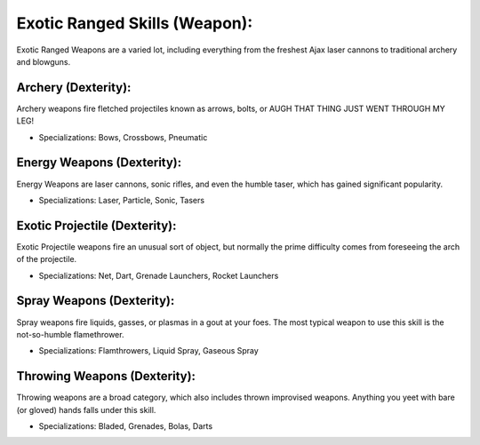 Exotic Ranged Skills (Weapon):
==============================
Exotic Ranged Weapons are a varied lot, including everything from the freshest Ajax laser cannons to traditional archery and blowguns.

Archery (Dexterity):
--------------------
Archery weapons fire fletched projectiles known as arrows, bolts, or AUGH THAT THING JUST WENT THROUGH MY LEG!

* Specializations: Bows, Crossbows, Pneumatic

Energy Weapons (Dexterity):
---------------------------
Energy Weapons are laser cannons, sonic rifles, and even the humble taser, which has gained significant popularity.

* Specializations: Laser, Particle, Sonic, Tasers

Exotic Projectile (Dexterity):
------------------------------
Exotic Projectile weapons fire an unusual sort of object, but normally the prime difficulty comes from foreseeing the arch of the projectile.

* Specializations: Net, Dart, Grenade Launchers, Rocket Launchers

Spray Weapons (Dexterity):
--------------------------
Spray weapons fire liquids, gasses, or plasmas in a gout at your foes. The most typical weapon to use this skill is the not-so-humble flamethrower.

* Specializations: Flamthrowers, Liquid Spray, Gaseous Spray


Throwing Weapons (Dexterity):
-----------------------------
Throwing weapons are a broad category, which also includes thrown improvised weapons. Anything you yeet with bare (or gloved) hands falls under this skill.

* Specializations: Bladed, Grenades, Bolas, Darts
